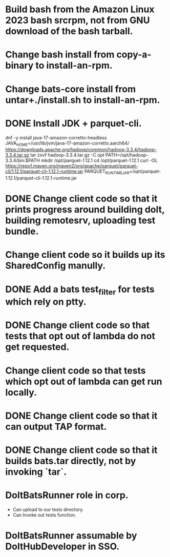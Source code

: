 * Build bash from the Amazon Linux 2023 bash srcrpm, not from GNU download of the bash tarball.

* Change bash install from copy-a-binary to install-an-rpm.

* Change bats-core install from untar+./install.sh to install-an-rpm.

* DONE Install JDK + parquet-cli.

dnf -y install java-17-amazon-corretto-headless
JAVA_HOME=/usr/lib/jvm/java-17-amazon-corretto.aarch64/
https://downloads.apache.org/hadoop/common/hadoop-3.3.4/hadoop-3.3.4.tar.gz
tar zxvf hadoop-3.3.4.tar.gz -C /opt/
PATH=/opt/hadoop-3.3.4/bin:$PATH
mkdir /opt/parquet-1.12.1
cd /opt/parquet-1.12.1
curl -OL https://repo1.maven.org/maven2/org/apache/parquet/parquet-cli/1.12.1/parquet-cli-1.12.1-runtime.jar
PARQUET_RUNTIME_JAR=/opt/parquet-1.12.1/parquet-cli-1.12.1-runtime.jar

* DONE Change client code so that it prints progress around building dolt, building remotesrv, uploading test bundle.

* Change client code so it builds up its SharedConfig manully.

* DONE Add a bats test_filter for tests which rely on ptty.

* DONE Change client code so that tests that opt out of lambda do not get requested.

* Change client code so that tests which opt out of lambda can get run locally.

* DONE Change client code so that it can output TAP format.

* DONE Change client code so that it builds bats.tar directly, not by invoking `tar`.

* DoltBatsRunner role in corp.

  - Can upload to our tests directory.
  - Can Invoke out tests function.

* DoltBatsRunner assumable by DoltHubDeveloper in SSO.
